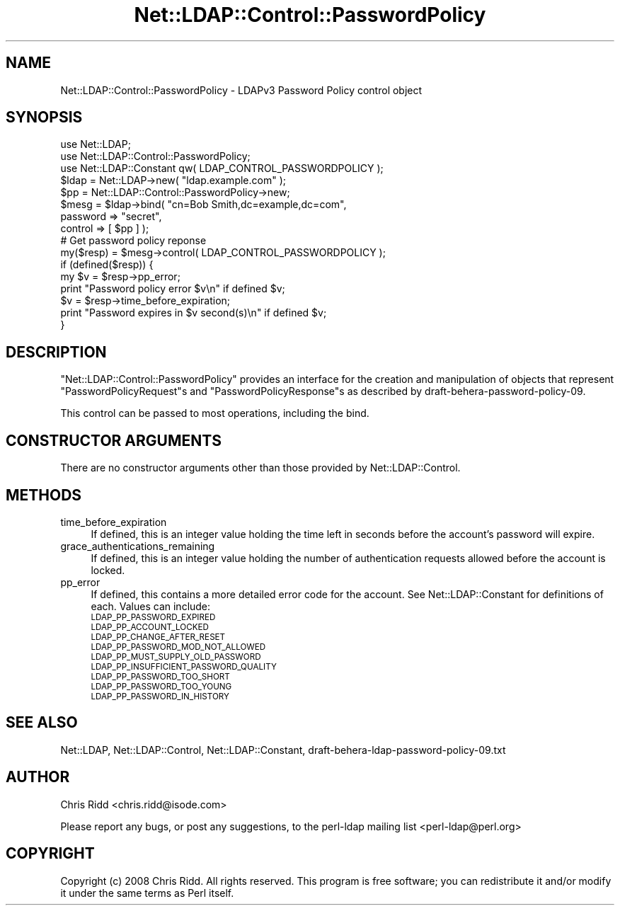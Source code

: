 .\" Automatically generated by Pod::Man 2.25 (Pod::Simple 3.20)
.\"
.\" Standard preamble:
.\" ========================================================================
.de Sp \" Vertical space (when we can't use .PP)
.if t .sp .5v
.if n .sp
..
.de Vb \" Begin verbatim text
.ft CW
.nf
.ne \\$1
..
.de Ve \" End verbatim text
.ft R
.fi
..
.\" Set up some character translations and predefined strings.  \*(-- will
.\" give an unbreakable dash, \*(PI will give pi, \*(L" will give a left
.\" double quote, and \*(R" will give a right double quote.  \*(C+ will
.\" give a nicer C++.  Capital omega is used to do unbreakable dashes and
.\" therefore won't be available.  \*(C` and \*(C' expand to `' in nroff,
.\" nothing in troff, for use with C<>.
.tr \(*W-
.ds C+ C\v'-.1v'\h'-1p'\s-2+\h'-1p'+\s0\v'.1v'\h'-1p'
.ie n \{\
.    ds -- \(*W-
.    ds PI pi
.    if (\n(.H=4u)&(1m=24u) .ds -- \(*W\h'-12u'\(*W\h'-12u'-\" diablo 10 pitch
.    if (\n(.H=4u)&(1m=20u) .ds -- \(*W\h'-12u'\(*W\h'-8u'-\"  diablo 12 pitch
.    ds L" ""
.    ds R" ""
.    ds C` ""
.    ds C' ""
'br\}
.el\{\
.    ds -- \|\(em\|
.    ds PI \(*p
.    ds L" ``
.    ds R" ''
'br\}
.\"
.\" Escape single quotes in literal strings from groff's Unicode transform.
.ie \n(.g .ds Aq \(aq
.el       .ds Aq '
.\"
.\" If the F register is turned on, we'll generate index entries on stderr for
.\" titles (.TH), headers (.SH), subsections (.SS), items (.Ip), and index
.\" entries marked with X<> in POD.  Of course, you'll have to process the
.\" output yourself in some meaningful fashion.
.ie \nF \{\
.    de IX
.    tm Index:\\$1\t\\n%\t"\\$2"
..
.    nr % 0
.    rr F
.\}
.el \{\
.    de IX
..
.\}
.\"
.\" Accent mark definitions (@(#)ms.acc 1.5 88/02/08 SMI; from UCB 4.2).
.\" Fear.  Run.  Save yourself.  No user-serviceable parts.
.    \" fudge factors for nroff and troff
.if n \{\
.    ds #H 0
.    ds #V .8m
.    ds #F .3m
.    ds #[ \f1
.    ds #] \fP
.\}
.if t \{\
.    ds #H ((1u-(\\\\n(.fu%2u))*.13m)
.    ds #V .6m
.    ds #F 0
.    ds #[ \&
.    ds #] \&
.\}
.    \" simple accents for nroff and troff
.if n \{\
.    ds ' \&
.    ds ` \&
.    ds ^ \&
.    ds , \&
.    ds ~ ~
.    ds /
.\}
.if t \{\
.    ds ' \\k:\h'-(\\n(.wu*8/10-\*(#H)'\'\h"|\\n:u"
.    ds ` \\k:\h'-(\\n(.wu*8/10-\*(#H)'\`\h'|\\n:u'
.    ds ^ \\k:\h'-(\\n(.wu*10/11-\*(#H)'^\h'|\\n:u'
.    ds , \\k:\h'-(\\n(.wu*8/10)',\h'|\\n:u'
.    ds ~ \\k:\h'-(\\n(.wu-\*(#H-.1m)'~\h'|\\n:u'
.    ds / \\k:\h'-(\\n(.wu*8/10-\*(#H)'\z\(sl\h'|\\n:u'
.\}
.    \" troff and (daisy-wheel) nroff accents
.ds : \\k:\h'-(\\n(.wu*8/10-\*(#H+.1m+\*(#F)'\v'-\*(#V'\z.\h'.2m+\*(#F'.\h'|\\n:u'\v'\*(#V'
.ds 8 \h'\*(#H'\(*b\h'-\*(#H'
.ds o \\k:\h'-(\\n(.wu+\w'\(de'u-\*(#H)/2u'\v'-.3n'\*(#[\z\(de\v'.3n'\h'|\\n:u'\*(#]
.ds d- \h'\*(#H'\(pd\h'-\w'~'u'\v'-.25m'\f2\(hy\fP\v'.25m'\h'-\*(#H'
.ds D- D\\k:\h'-\w'D'u'\v'-.11m'\z\(hy\v'.11m'\h'|\\n:u'
.ds th \*(#[\v'.3m'\s+1I\s-1\v'-.3m'\h'-(\w'I'u*2/3)'\s-1o\s+1\*(#]
.ds Th \*(#[\s+2I\s-2\h'-\w'I'u*3/5'\v'-.3m'o\v'.3m'\*(#]
.ds ae a\h'-(\w'a'u*4/10)'e
.ds Ae A\h'-(\w'A'u*4/10)'E
.    \" corrections for vroff
.if v .ds ~ \\k:\h'-(\\n(.wu*9/10-\*(#H)'\s-2\u~\d\s+2\h'|\\n:u'
.if v .ds ^ \\k:\h'-(\\n(.wu*10/11-\*(#H)'\v'-.4m'^\v'.4m'\h'|\\n:u'
.    \" for low resolution devices (crt and lpr)
.if \n(.H>23 .if \n(.V>19 \
\{\
.    ds : e
.    ds 8 ss
.    ds o a
.    ds d- d\h'-1'\(ga
.    ds D- D\h'-1'\(hy
.    ds th \o'bp'
.    ds Th \o'LP'
.    ds ae ae
.    ds Ae AE
.\}
.rm #[ #] #H #V #F C
.\" ========================================================================
.\"
.IX Title "Net::LDAP::Control::PasswordPolicy 3"
.TH Net::LDAP::Control::PasswordPolicy 3 "2012-09-20" "perl v5.16.3" "User Contributed Perl Documentation"
.\" For nroff, turn off justification.  Always turn off hyphenation; it makes
.\" way too many mistakes in technical documents.
.if n .ad l
.nh
.SH "NAME"
Net::LDAP::Control::PasswordPolicy \- LDAPv3 Password Policy control object
.SH "SYNOPSIS"
.IX Header "SYNOPSIS"
.Vb 3
\& use Net::LDAP;
\& use Net::LDAP::Control::PasswordPolicy;
\& use Net::LDAP::Constant qw( LDAP_CONTROL_PASSWORDPOLICY );
\&
\& $ldap = Net::LDAP\->new( "ldap.example.com" );
\&
\& $pp = Net::LDAP::Control::PasswordPolicy\->new;
\&
\& $mesg = $ldap\->bind( "cn=Bob Smith,dc=example,dc=com",
\&                      password => "secret",
\&                      control => [ $pp ] );
\&
\& # Get password policy reponse
\& my($resp)  = $mesg\->control( LDAP_CONTROL_PASSWORDPOLICY );
\&
\& if (defined($resp)) {
\&   my $v = $resp\->pp_error;
\&   print "Password policy error $v\en" if defined $v;
\&   $v = $resp\->time_before_expiration;
\&   print "Password expires in $v second(s)\en" if defined $v;
\& }
.Ve
.SH "DESCRIPTION"
.IX Header "DESCRIPTION"
\&\f(CW\*(C`Net::LDAP::Control::PasswordPolicy\*(C'\fR provides an interface for the
creation and manipulation of objects that represent
\&\f(CW\*(C`PasswordPolicyRequest\*(C'\fRs and \f(CW\*(C`PasswordPolicyResponse\*(C'\fRs as described by
draft\-behera\-password\-policy\-09.
.PP
This control can be passed to most operations, including the bind.
.SH "CONSTRUCTOR ARGUMENTS"
.IX Header "CONSTRUCTOR ARGUMENTS"
There are no constructor arguments other than those provided by
Net::LDAP::Control.
.SH "METHODS"
.IX Header "METHODS"
.IP "time_before_expiration" 4
.IX Item "time_before_expiration"
If defined, this is an integer value holding the time left in seconds
before the account's password will expire.
.IP "grace_authentications_remaining" 4
.IX Item "grace_authentications_remaining"
If defined, this is an integer value holding the number of
authentication requests allowed before the account is locked.
.IP "pp_error" 4
.IX Item "pp_error"
If defined, this contains a more detailed error code for the account.
See Net::LDAP::Constant for definitions of each.
Values can include:
.RS 4
.IP "\s-1LDAP_PP_PASSWORD_EXPIRED\s0" 4
.IX Item "LDAP_PP_PASSWORD_EXPIRED"
.PD 0
.IP "\s-1LDAP_PP_ACCOUNT_LOCKED\s0" 4
.IX Item "LDAP_PP_ACCOUNT_LOCKED"
.IP "\s-1LDAP_PP_CHANGE_AFTER_RESET\s0" 4
.IX Item "LDAP_PP_CHANGE_AFTER_RESET"
.IP "\s-1LDAP_PP_PASSWORD_MOD_NOT_ALLOWED\s0" 4
.IX Item "LDAP_PP_PASSWORD_MOD_NOT_ALLOWED"
.IP "\s-1LDAP_PP_MUST_SUPPLY_OLD_PASSWORD\s0" 4
.IX Item "LDAP_PP_MUST_SUPPLY_OLD_PASSWORD"
.IP "\s-1LDAP_PP_INSUFFICIENT_PASSWORD_QUALITY\s0" 4
.IX Item "LDAP_PP_INSUFFICIENT_PASSWORD_QUALITY"
.IP "\s-1LDAP_PP_PASSWORD_TOO_SHORT\s0" 4
.IX Item "LDAP_PP_PASSWORD_TOO_SHORT"
.IP "\s-1LDAP_PP_PASSWORD_TOO_YOUNG\s0" 4
.IX Item "LDAP_PP_PASSWORD_TOO_YOUNG"
.IP "\s-1LDAP_PP_PASSWORD_IN_HISTORY\s0" 4
.IX Item "LDAP_PP_PASSWORD_IN_HISTORY"
.RE
.RS 4
.RE
.PD
.SH "SEE ALSO"
.IX Header "SEE ALSO"
Net::LDAP,
Net::LDAP::Control,
Net::LDAP::Constant,
draft\-behera\-ldap\-password\-policy\-09.txt
.SH "AUTHOR"
.IX Header "AUTHOR"
Chris Ridd <chris.ridd@isode.com>
.PP
Please report any bugs, or post any suggestions, to the perl-ldap
mailing list <perl\-ldap@perl.org>
.SH "COPYRIGHT"
.IX Header "COPYRIGHT"
Copyright (c) 2008 Chris Ridd. All rights reserved. This program is
free software; you can redistribute it and/or modify it under the same
terms as Perl itself.
